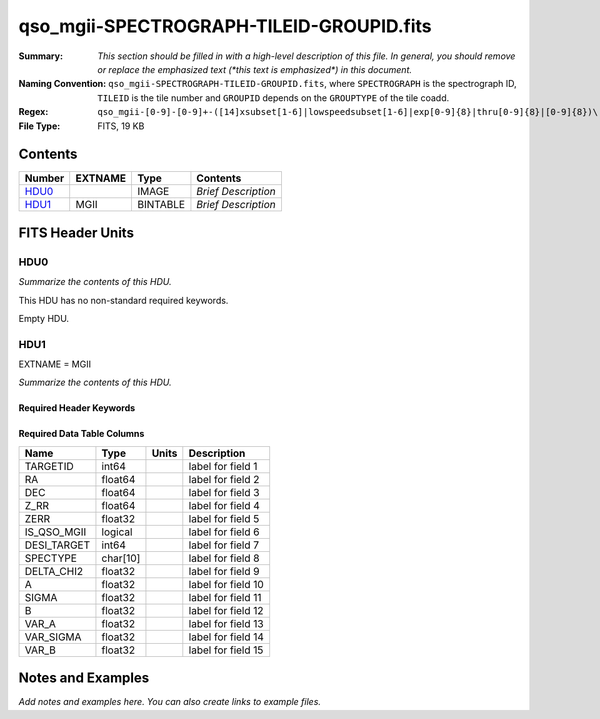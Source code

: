 =========================================
qso_mgii-SPECTROGRAPH-TILEID-GROUPID.fits
=========================================

:Summary: *This section should be filled in with a high-level description of
    this file. In general, you should remove or replace the emphasized text
    (\*this text is emphasized\*) in this document.*
:Naming Convention: ``qso_mgii-SPECTROGRAPH-TILEID-GROUPID.fits``, where
    ``SPECTROGRAPH`` is the spectrograph ID, ``TILEID`` is the tile number and
    ``GROUPID`` depends on the ``GROUPTYPE`` of the tile coadd.
:Regex: ``qso_mgii-[0-9]-[0-9]+-([14]xsubset[1-6]|lowspeedsubset[1-6]|exp[0-9]{8}|thru[0-9]{8}|[0-9]{8})\.fits``
:File Type: FITS, 19 KB

Contents
========

====== ======= ======== ===================
Number EXTNAME Type     Contents
====== ======= ======== ===================
HDU0_          IMAGE    *Brief Description*
HDU1_  MGII    BINTABLE *Brief Description*
====== ======= ======== ===================


FITS Header Units
=================

HDU0
----

*Summarize the contents of this HDU.*

This HDU has no non-standard required keywords.

Empty HDU.

HDU1
----

EXTNAME = MGII

*Summarize the contents of this HDU.*

Required Header Keywords
~~~~~~~~~~~~~~~~~~~~~~~~

.. collapse:: Required Header Keywords Table

    .. rst-class:: keywords

    ====== ============= ==== =======================
    KEY    Example Value Type Comment
    ====== ============= ==== =======================
    NAXIS1 83            int  width of table in bytes
    NAXIS2 131           int  number of rows in table
    ====== ============= ==== =======================

Required Data Table Columns
~~~~~~~~~~~~~~~~~~~~~~~~~~~

.. rst-class::columns

=========== ======== ===== ===================
Name        Type     Units Description
=========== ======== ===== ===================
TARGETID    int64          label for field   1
RA          float64        label for field   2
DEC         float64        label for field   3
Z_RR        float64        label for field   4
ZERR        float32        label for field   5
IS_QSO_MGII logical        label for field   6
DESI_TARGET int64          label for field   7
SPECTYPE    char[10]       label for field   8
DELTA_CHI2  float32        label for field   9
A           float32        label for field  10
SIGMA       float32        label for field  11
B           float32        label for field  12
VAR_A       float32        label for field  13
VAR_SIGMA   float32        label for field  14
VAR_B       float32        label for field  15
=========== ======== ===== ===================


Notes and Examples
==================

*Add notes and examples here.  You can also create links to example files.*
